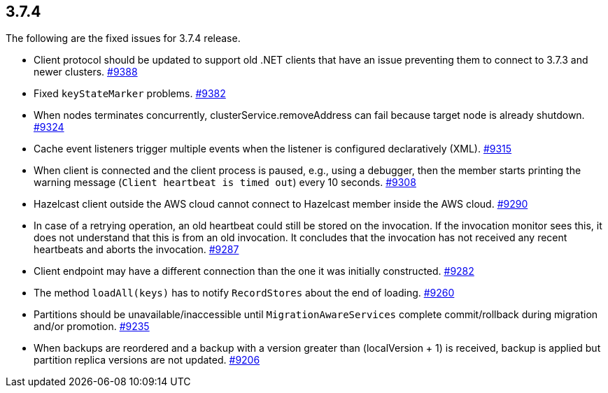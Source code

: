 
== 3.7.4

The following are the fixed issues for 3.7.4 release.

* Client protocol should be updated to support old .NET clients that
have an issue preventing them to connect to 3.7.3 and newer clusters.
https://github.com/hazelcast/hazelcast/issues/9388[#9388]
* Fixed `keyStateMarker` problems. https://github.com/hazelcast/hazelcast/issues/9382[#9382]
* When nodes terminates concurrently, clusterService.removeAddress can
fail because target node is already shutdown. https://github.com/hazelcast/hazelcast/issues/9324[#9324]
* Cache event listeners trigger multiple events when the listener is
configured declaratively (XML). https://github.com/hazelcast/hazelcast/issues/9315[#9315]
* When client is connected and the client process is paused, e.g., using
a debugger, then the member starts printing the warning message
(`Client heartbeat is timed out`) every 10 seconds. https://github.com/hazelcast/hazelcast/issues/9308[#9308]
* Hazelcast client outside the AWS cloud cannot connect to Hazelcast
member inside the AWS cloud. https://github.com/hazelcast/hazelcast/issues/9290[#9290]
* In case of a retrying operation, an old heartbeat could still be
stored on the invocation. If the invocation monitor sees this, it does
not understand that this is from an old invocation. It concludes that
the invocation has not received any recent heartbeats and aborts the
invocation. https://github.com/hazelcast/hazelcast/issues/9287[#9287]
* Client endpoint may have a different connection than the one it was
initially constructed. https://github.com/hazelcast/hazelcast/issues/9282[#9282]
* The method `loadAll(keys)` has to notify `RecordStores` about the end
of loading. https://github.com/hazelcast/hazelcast/issues/9260[#9260]
* Partitions should be unavailable/inaccessible until
`MigrationAwareServices` complete commit/rollback during migration
and/or promotion. https://github.com/hazelcast/hazelcast/issues/9235[#9235]
* When backups are reordered and a backup with a version greater than
(localVersion + 1) is received, backup is applied but partition replica
versions are not updated. https://github.com/hazelcast/hazelcast/issues/9206[#9206]
